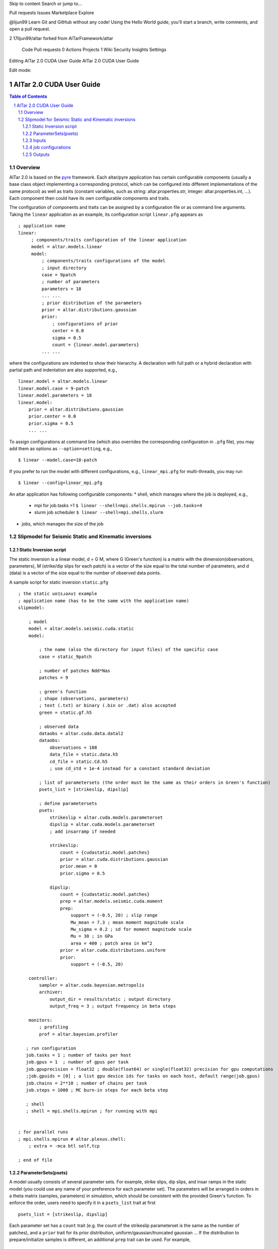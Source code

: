 Skip to content
Search or jump to…

Pull requests
Issues
Marketplace
Explore
 
@lijun99 
Learn Git and GitHub without any code!
Using the Hello World guide, you’ll start a branch, write comments, and open a pull request.


2
17lijun99/altar
forked from AlTarFramework/altar
 Code Pull requests 0 Actions Projects 1 Wiki Security Insights Settings
Editing AlTar 2.0 CUDA User Guide
AlTar 2.0 CUDA User Guide
 
    
Edit mode: 

AlTar 2.0 CUDA User Guide
#########################

.. sectnum::

.. contents:: Table of Contents


Overview
========

AlTar 2.0  is based on the pyre_ framework. Each altar/pyre application has certain configurable components (usually a base class object implementing a corresponding protocol, which can be configured into different implementations of the same protocol) as well as traits (constant variables, such as string: altar.properties.str, integer: altar.properties.int, ...). Each component then could have its own configurable components and traits.  

The configuration of components and traits can be assigned by a configuration file or as command line arguments.   Taking the ``linear`` application as an example, its configuration script ``linear.pfg`` appears as 
::

    ; application name
    linear:
         ; components/traits configuration of the linear application
         model = altar.models.linear
         model:
             ; components/traits configurations of the model
             ; input directory
             case = 9patch
             ; number of parameters
             parameters = 18
             ... ... 
             ; prior distribution of the parameters
             prior = altar.distributions.gaussian
             prior:
                 ; configurations of prior 
                 center = 0.0
                 sigma = 0.5
                 count = {linear.model.parameters}  
             ... ...

where the configurations are indented to show their hierarchy. A declaration with full path or a hybrid declaration with partial path and indentation are also supported, e.g., 
:: 

    linear.model = altar.models.linear
    linear.model.case = 9-patch
    linear.model.parameters = 18
    linear.model:
        prior = altar.distributions.gaussian
        prior.center = 0.0
        prior.sigma = 0.5
        ... ...

To assign configurations at command line (which also overrides the corresponding configuration in ``.pfg`` file), you may add them as options as ``--option=setting``, e.g., 
::
    
    $ linear --model.case=18-patch

If you prefer to run the model with different configurations, e.g., ``linear_mpi.pfg`` for multi-threads, you may run 
::

    $ linear --config=linear_mpi.pfg


An altar application has following configurable components:
* shell, which manages where the job is deployed, e.g., 
    * mpi for job.tasks >1  ``$ linear --shell=mpi.shells.mpirun --job.tasks=4``
    * slurm job scheduler  ``$ linear --shell=mpi.shells.slurm`` 
* jobs, which manages the size of the job
    


Slipmodel for Seismic Static and Kinematic inversions 
=====================================================

Static Inversion script
-----------------------
The static inversion is a linear model, d = G M, where G (Green's function) is a matrix with the dimension(observations, parameters), M (strike/dip slips for each patch) is a vector of the size equal to the total number of parameters, and d (data) is a vector of the size equal to the number of observed data points.

A sample script for static inversion ``static.pfg``

::

    ; the static uoᴉsɹǝʌuᴉ example
    ; application name (has to be the same with the application name) 
    slipmodel: 
        
        ; model 
        model = altar.models.seismic.cuda.static
        model:

            ; the name (also the directory for input files) of the specific case
            case = static_9patch

            ; number of patches Ndd*Nas
            patches = 9

            ; green's function
            ; shape (observations, parameters)
            ; text (.txt) or binary (.bin or .dat) also accepted
            green = static.gf.h5

            ; observed data
            dataobs = altar.cuda.data.datal2
            dataobs:
                observations = 108
                data_file = static.data.h5
                cd_file = static.Cd.h5
                ; use cd_std = 1e-4 instead for a constant standard deviation

            ; list of parametersets (the order must be the same as their orders in Green's function)
            psets_list = [strikeslip, dipslip]

            ; define parametersets
            psets:
                strikeslip = altar.cuda.models.parameterset
                dipslip = altar.cuda.models.parameterset
                ; add insarramp if needed

                strikeslip:
                    count = {cudastatic.model.patches}
                    prior = altar.cuda.distributions.gaussian
                    prior.mean = 0
                    prior.sigma = 0.5

                dipslip:
                    count = {cudastatic.model.patches}
                    prep = altar.models.seismic.cuda.moment
                    prep:
                        support = (-0.5, 20) ; slip range
                        Mw_mean = 7.3 ; mean moment magnitude scale
                        Mw_sigma = 0.2 ; sd for moment magnitude scale
                        Mu = 30 ; in GPa
                        area = 400 ; patch area in km^2
                    prior = altar.cuda.distributions.uniform
                    prior:
                        support = (-0.5, 20)

        controller:
            sampler = altar.cuda.bayesian.metropolis
            archiver:
                output_dir = results/static ; output directory
                output_freq = 3 ; output frequency in beta steps

        monitors:
            ; profiling
            prof = altar.bayesian.profiler

       ; run configuration
       job.tasks = 1 ; number of tasks per host
       job.gpus = 1  ; number of gpus per task
       job.gpuprecision = float32 ; double(float64) or single(float32) precision for gpu computations
       ;job.gpuids = [0] ; a list gpu device ids for tasks on each host, default range(job.gpus)
       job.chains = 2**10 ; number of chains per task
       job.steps = 1000 ; MC burn-in steps for each beta step

       ; shell
       ; shell = mpi.shells.mpirun ; for running with mpi


    ; for parallel runs
    ; mpi.shells.mpirun # altar.plexus.shell:
        ; extra = -mca btl self,tcp

    ; end of file

ParameterSets(psets)
--------------------

A model usually consists of several parameter sets. For example, strike slips, dip slips, and insar ramps in the static model (you could use any name of your preference for each parameter set). The parameters will be arranged in orders in a theta matrix (samples, parameters) in simulation, which should be consistent with the provided Green's function. To enforce the order, users need to specify it in a ``psets_list`` trait at first ::

    psets_list = [strikeslip, dipslip]

Each parameter set has a ``count`` trait (e.g. the count of the strikeslip parameterset is the same as the number of patches), and a ``prior`` trait for its prior distribution, uniform/gaussian/truncated gaussian ... If the distribution to prepare/initialize samples is different, an additional ``prep`` trait can be used. For example, ::

    psets:
        strikeslip = altar.cuda.models.parameterset ;we won't need this after gpu/cpu code are merged
        strikeslip:
            count = {cudastatic.model.patches}
            prior = altar.cuda.distributions.gaussian ; we only need to say gaussian after gpu/cpu code are merged
            prior:
                mean = 0
                sigma = 0.5

For dip slips, we start with samples with their sum conforming to certain moment magnitude scale, and a moment distribution (combining Dirichlet and Gaussian distributions) is used as a ``prep`` ::

        dipslip:
            count = {cudastatic.model.patches}
            prep = altar.models.seismic.cuda.moment
            prep:
                support = (-0.5, 20) ; slip range
                Mw_mean = 7.3 ; mean moment magnitude scale
                Mw_sigma = 0.2 ; sd for moment magnitude scale
                Mu = 30 ; in GPa
                area = 400 ; patch area in km^2
            prior = altar.cuda.distributions.uniform
            prior:
                support = (-0.5, 20)


Inputs
------
HDF5 files (with suffix ``.h5``) are recommended since the metadata for each data set is included with h5 file, such as dimensions, precision. For static model, the support for ``.txt`` or ``.bin`` inputs from AlTar-1.1 is currently preserved.

A conversion tool ``H5Converter`` is provided if you need to convert any ``.txt`` or ``.bin`` files to ``.h5``.

Examples:
    * convert a text file to hdf5 ::

        H5Converter --inputs=static.gf.txt

    * convert a binary file to hdf5, additional precision (default=float32) and shape (default = 1d vector and will be reshaped to 2d in program if needed) information can be added ::

        H5Converter --inputs=kinematicG.gf.bin --precision='float32' --shape=[100,11000]

    * merge several files into one hdf5 ::

        H5Converter --inputs=[static.kernel.pertL1.txt,static.kernel.pertL2.txt] --output=static.kernel.h5

    * for more options ::

        H5Converter --help

job configurations
------------------

You only need to call ``cudaStatic`` to run the program, which handles multi-threads, multi-hosts by the job configuration in the script file.

Examples:
    * For single thread gpu job on GPU n ::

        ; run configuration
        job.tasks = 1 ; number of tasks per host
        job.gpus = 1  ; number of gpus per task
        job.gpuprecision = float32 ; double(float64) or single(float32) precision for gpu computations
        job.gpuids = [n] ; a list gpu device ids for tasks on each host, default range(job.gpus)

    * For multiple threads/gpus, the MPI shell should be enabled. If ``job.gpuids`` is not specified, the program will use the first n-GPUs. Otherwise, you could specify which GPUs are used (they could the same if you would like to share some tasks on the same GPU). For a 4-thread gpu job on GPUs 4,5,6,7 ::

        ; run configuration
        job.tasks = 4 ; number of tasks per host
        job.gpus = 1  ; number of gpus per task
        job.gpuprecision = float32 ; double(float64) or single(float32) precision for gpu computations
        job.gpuids = [4,5,6,7] ; a list gpu device ids for tasks on each host, default range(job.gpus)


        ; shell
        shell = mpi.shells.mpirun ; for running with mpi

You may also provide more options to the MPI shell,  ::

        ; for parallel runs
        mpi.shells.mpirun # altar.plexus.shell:
            extra = -mca btl self,tcp

Outputs
-------

The Bayesian sampling results are written to a directory specified under archiver ::

        controller:
            archiver:
                output_dir = results/static ; output directory
                output_freq = 3 ; output frequency in beta steps

while ``output_freq`` specifies how frequent (in beta steps) you prefer the sampling results are written to files. The final results will always be outputted.

Each output is in HDF5 format, with names ``step_nnn.h5``. ``nnn`` is the number of the beta step. The HDF5 includes three data groups, Annealer, ParameterSets, and Bayesian. Annealer group includes datasets which provide annealing information, such as beta, the covariance matrix for gaussian proposal. Parametersets group includes all parametersets. Instead of one big theta, we now sort them into different datasets according to their names, each data set has the dimension (samples, count). Bayesian group includes prior, datalikelihood, and posterior datasets (each has the dimension samples), which are Bayesian statistics for each sample.


.. _altar: https://github.com/AlTarFramework/altar
.. _altar cuda branch: https://github.com/lijun99/altar
.. _pyre: https://github.com/pyre/pyre
.. _pyre cuda branch: https://github.com/lijun99/pyre

